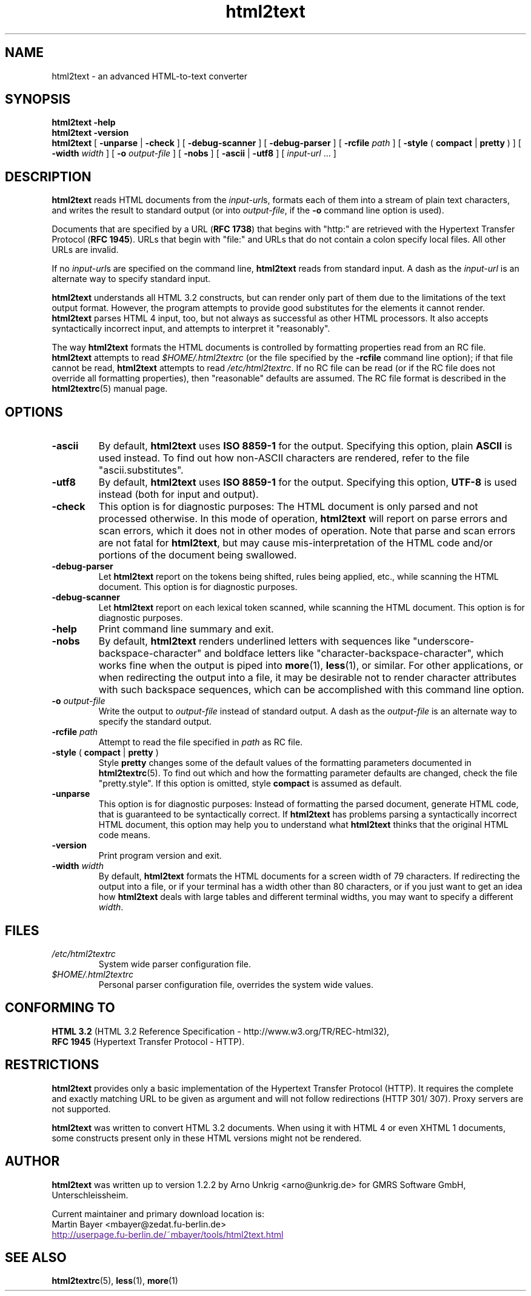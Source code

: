 .\" This documentation was last modified by
.\" Martin Bayer <mbayer@zedat.fu-berlin.de>
.\" on Wed Jan 14 14:18:24 CET 2004
.\"
.\" Comments and suggestions are welcome.
.\"
.TH html2text 1 2004\-01\-14
.SH NAME
html2text \- an advanced HTML\-to\-text converter
.SH SYNOPSIS
.B html2text -help
.br
.B html2text -version
.br
.B html2text
[
.B \-unparse
|
.B \-check
] [
.B \-debug\-scanner
] [
.B \-debug\-parser
] [
.B \-rcfile
.I path
] [
.B \-style
(
.B compact
|
.B pretty
)
] [
.B \-width
.I width
] [
.B \-o
.I output-file
] [
.B \-nobs
] [
.B \-ascii
|
.B \-utf8
] [
.IR input-url " ..."
]
.SH DESCRIPTION
.B html2text
reads HTML documents from the
.IR input-url s,
formats each of them into a stream of plain text characters,
and writes the result to standard output (or into
.IR output-file ,
if the
.B -o
command line option is used).
.P
Documents that are specified by a URL (\fBRFC 1738\fR) that begins with
"http:" are retrieved with the Hypertext Transfer Protocol
(\fBRFC 1945\fR). URLs that begin with "file:" and URLs that do not
contain a colon specify local files. All other URLs are invalid.
.P
If no
.IR input-url s
are specified on the command line,
.B html2text
reads from standard input. A dash as the
.I input-url
is an alternate way to specify standard input.
.P
.B html2text
understands all HTML 3.2 constructs, but can render only part of them due to
the limitations of the text output format. However, the program attempts to
provide good substitutes for the elements it cannot render.
.B html2text
parses HTML 4 input, too, but not always as successful as other HTML
processors. It also accepts syntactically incorrect input, and attempts to
interpret it "reasonably".
.P
The way
.B html2text
formats the HTML documents is controlled by formatting properties read
from an RC file.
.B html2text
attempts to read
.I $HOME/.html2textrc
(or the file specified by the
.B -rcfile
command line option); if that file cannot be read,
.B html2text
attempts to read
.IR /etc/html2textrc .
If no RC file can be read (or if the RC file does not override all
formatting properties), then "reasonable" defaults are assumed. The
RC file format is described in the
.BR html2textrc (5)
manual page.
.SH OPTIONS
.TP
.B \-ascii
By default,
.B html2text
uses
.B ISO 8859\-1
for the output. Specifying this option, plain
.B ASCII
is used instead. To find out how non\-ASCII characters are rendered, refer to
the file "ascii.substitutes".
.TP
.B \-utf8
By default,
.B html2text
uses
.B ISO 8859\-1
for the output. Specifying this option,
.B UTF-8
is used instead (both for input and output).
.TP
.B \-check
This option is for diagnostic purposes: The HTML document is only parsed and
not processed otherwise. In this mode of operation,
.B html2text
will report on parse errors and scan errors, which it does not in other modes
of operation. Note that parse and scan errors are not fatal for
.BR html2text ,
but may cause mis-interpretation of the HTML code and/or portions of the
document being swallowed.
.TP
.B \-debug\-parser
Let
.B html2text
report on the tokens being shifted, rules being applied, etc., while scanning
the HTML document. This option is for diagnostic purposes.
.TP
.B \-debug\-scanner
Let
.B html2text
report on each lexical token scanned, while scanning the HTML document. This
option is for diagnostic purposes.
.TP
.B \-help
Print command line summary and exit.
.TP
.B \-nobs
By default,
.B html2text
renders underlined letters with sequences like "underscore-backspace-character"
and boldface letters like "character-backspace-character", which works fine
when the output is piped into
.BR more (1),
.BR less (1),
or similar. For other applications, or when redirecting the output into a file,
it may be desirable not to render character attributes with such backspace
sequences, which can be accomplished with this command line option.
.TP
.BI \-o " output\-file"
Write the output to
.I output\-file
instead of standard output. A dash as the
.I output\-file
is an alternate way to specify the standard output.
.TP
.BI \-rcfile " path"
Attempt to read the file specified in
.I path
as RC file.
.TP
.BR \-style " ( " compact " | " pretty " )"
Style
.B pretty
changes some of the default values of the formatting parameters documented in
.BR html2textrc (5).
To find out which and how the formatting parameter defaults are changed, check
the file "pretty.style". If this option is omitted, style
.B compact
is assumed as default.
.TP
.B \-unparse
This option is for diagnostic purposes: Instead of formatting the parsed document,
generate HTML code, that is guaranteed to be syntactically correct. If
.B html2text
has problems parsing a syntactically incorrect HTML document, this option
may help you to understand what
.B html2text
thinks that the original HTML code means.
.TP
.B \-version
Print program version and exit.
.TP
.BI \-width " width"
By default,
.B html2text
formats the HTML documents for a screen width of 79 characters. If redirecting
the output into a file, or if your terminal has a width other than 80
characters, or if you just want to get an idea how
.B html2text
deals with large tables and different terminal widths, you may want to specify
a different
.IR width .
.SH FILES
.TP
.I /etc/html2textrc
System wide parser configuration file.
.TP
.I $HOME/.html2textrc
Personal parser configuration file, overrides the system wide values.
.SH "CONFORMING TO"
.B "HTML 3.2"
(HTML 3.2 Reference Specification \- http://www.w3.org/TR/REC-html32),
.br
.B "RFC 1945"
(Hypertext Transfer Protocol \- HTTP).
.SH RESTRICTIONS
.B html2text
provides only a basic implementation of the Hypertext Transfer Protocol
(HTTP). It requires the complete and exactly matching URL to be given as
argument and will not follow redirections (HTTP 301/ 307). Proxy servers are
not supported.
.P
.B html2text
was written to convert HTML 3.2 documents. When using it with HTML 4 or
even XHTML 1 documents, some constructs present only in these HTML versions
might not be rendered.
.SH AUTHOR
.B html2text
was written up to version 1.2.2 by Arno Unkrig <arno@unkrig.de>
for GMRS Software GmbH, Unterschleissheim.
.P
Current maintainer and primary download location is:
.br
Martin Bayer <mbayer@zedat.fu-berlin.de>
.br
.UR
http://userpage.fu-berlin.de/~mbayer/tools/html2text.html
.UE
.SH SEE ALSO
.BR html2textrc (5),
.BR less (1),
.BR more (1)
